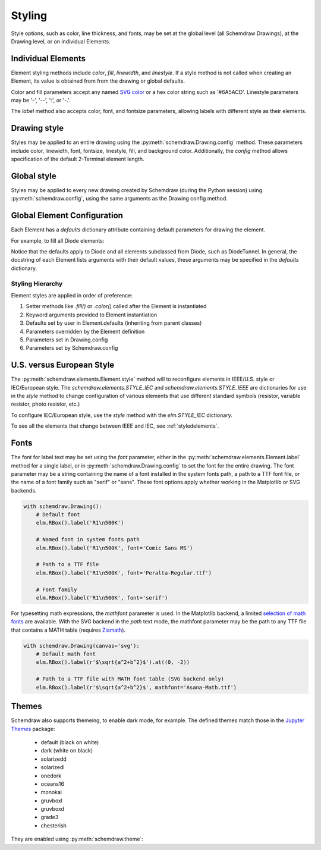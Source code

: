 .. jupyter-execute::
    :hide-code:
    
    %config InlineBackend.figure_format = 'svg'
    import schemdraw
    from schemdraw import elements as elm


.. _styles:


Styling
-------

Style options, such as color, line thickness, and fonts, may be set at the global level (all Schemdraw Drawings), at the Drawing level, or on individual Elements.

Individual Elements
*******************

Element styling methods include `color`, `fill`, `linewidth`, and `linestyle`.
If a style method is not called when creating an Element, its value is obtained from from the drawing or global defaults.

Color and fill parameters accept any named `SVG color <https://upload.wikimedia.org/wikipedia/commons/2/2b/SVG_Recognized_color_keyword_names.svg>`_ or a hex color string such as '#6A5ACD'. Linestyle parameters may be '-', '--', ':', or '-.'.

.. jupyter-execute::
    
    # All elements are blue with lightgray fill unless specified otherwise    
    with schemdraw.Drawing(color='blue', fill='lightgray'):
        elm.Diode()
        elm.Diode().fill('red')        # Fill overrides drawing color here
        elm.Resistor().fill('purple')  # Fill has no effect on non-closed elements
        elm.RBox().linestyle('--').color('orange')
        elm.Resistor().linewidth(5)

The `label` method also accepts color, font, and fontsize parameters, allowing labels with different style as their elements.


Drawing style
*************

Styles may be applied to an entire drawing using the :py:meth:`schemdraw.Drawing.config` method.
These parameters include color, linewidth, font, fontsize, linestyle, fill, and background color.
Additionally, the `config` method allows specification of the default 2-Terminal element length.


Global style
************

Styles may be applied to every new drawing created by Schemdraw (during the Python session) using :py:meth:`schemdraw.config`, using the same arguments as the Drawing config method.

.. jupyter-execute::
    :emphasize-lines: 1

    schemdraw.config(lw=1, font='serif')
    with schemdraw.Drawing():
        elm.Resistor().label('100KΩ')
        elm.Capacitor().down().label('0.1μF', loc='bottom')
        elm.Line().left()
        elm.Ground()
        elm.SourceV().up().label('10V')

.. jupyter-execute::
    :hide-code:
    
    schemdraw.config()


Global Element Configuration
****************************

Each Element has a `defaults` dictionary attribute containing default parameters for drawing the element.

For example, to fill all Diode elements:

.. jupyter-execute::
    :emphasize-lines: 3

    elm.Diode.defaults['fill'] = True
    with schemdraw.Drawing():
        elm.Diode()
        elm.Diode()
        elm.DiodeTunnel()

Notice that the defaults apply to Diode and all elements subclassed from Diode, such as DiodeTunnel.
In general, the docstring of each Element lists arguments with their default values, these arguments
may be specified in the `defaults` dictionary.

Styling Hierarchy
^^^^^^^^^^^^^^^^^

Element styles are applied in order of preference:

1) Setter methods like `.fill()` or `.color()` called after the Element is instantiated
2) Keyword arguments provided to Element instantiation
3) Defaults set by user in Element.defaults (inheriting from parent classes)
4) Parameters overridden by the Element definition
5) Parameters set in Drawing.config
6) Parameters set by Schemdraw.config


U.S. versus European Style
**************************

The :py:meth:`schemdraw.elements.Element.style` method will to reconfigure elements in IEEE/U.S. style or IEC/European style.
The `schemdraw.elements.STYLE_IEC` and `schemdraw.elements.STYLE_IEEE` are dictionaries for use in the `style` method to change configuration of various elements that use different standard symbols (resistor, variable resistor, photo resistor, etc.)

To configure IEC/European style, use the `style` method with the `elm.STYLE_IEC` dictionary.

.. jupyter-execute::
    :emphasize-lines: 1

    elm.style(elm.STYLE_IEC)
    elm.Resistor()

.. jupyter-execute::
    :emphasize-lines: 1

    elm.style(elm.STYLE_IEEE)
    elm.Resistor()

To see all the elements that change between IEEE and IEC, see :ref:`styledelements`.

Fonts
*****

The font for label text may be set using the `font` parameter, either in the :py:meth:`schemdraw.elements.Element.label` method for a single label, or in :py:meth:`schemdraw.Drawing.config` to set the font for the entire drawing.
The font parameter may be a string containing the name of a font installed in the system fonts path, a path to a TTF font file, or the name of a font family such as "serif" or "sans".
These font options apply whether working in the Matplotlib or SVG backends.

.. code-block:: python

    with schemdraw.Drawing():
        # Default font
        elm.RBox().label('R1\n500K')

        # Named font in system fonts path
        elm.RBox().label('R1\n500K', font='Comic Sans MS')

        # Path to a TTF file
        elm.RBox().label('R1\n500K', font='Peralta-Regular.ttf')

        # Font family
        elm.RBox().label('R1\n500K', font='serif')

.. image:: fonts.svg
  :alt: Font examples


For typesetting math expressions, the `mathfont` parameter is used.
In the Matplotlib backend, a limited `selection of math fonts <https://matplotlib.org/stable/tutorials/text/mathtext.html#fonts>`_ are available.
With the SVG backend in the `path` text mode, the mathfont parameter may be the path to any TTF file that contains a MATH table (requires `Ziamath <https://ziamath.readthedocs.io>`_).

.. code-block:: python

    with schemdraw.Drawing(canvas='svg'):
        # Default math font
        elm.RBox().label(r'$\sqrt{a^2+b^2}$').at((0, -2))

        # Path to a TTF file with MATH font table (SVG backend only)
        elm.RBox().label(r'$\sqrt{a^2+b^2}$', mathfont='Asana-Math.ttf')

.. image:: mathfonts.svg
  :alt: Math font examples



Themes
******

Schemdraw also supports themeing, to enable dark mode, for example.
The defined themes match those in the `Jupyter Themes <https://github.com/dunovank/jupyter-themes>`_ package:

    * default (black on white)
    * dark (white on black)
    * solarizedd
    * solarizedl
    * onedork
    * oceans16
    * monokai
    * gruvboxl
    * gruvboxd
    * grade3
    * chesterish

They are enabled using :py:meth:`schemdraw.theme`:

.. jupyter-execute::
    :emphasize-lines: 1

    schemdraw.theme('monokai')
    with schemdraw.Drawing():
        elm.Resistor().label('100KΩ')
        elm.Capacitor().down().label('0.1μF', loc='bottom')
        elm.Line().left()
        elm.Ground()
        elm.SourceV().up().label('10V')

.. jupyter-execute::
    :hide-code:

    schemdraw.theme('default')
